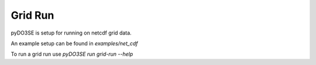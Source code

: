 ==================
Grid Run
==================

pyDO3SE is setup for running on netcdf grid data.

An example setup can be found in `examples/net_cdf`

To run a grid run use `pyDO3SE run grid-run --help`